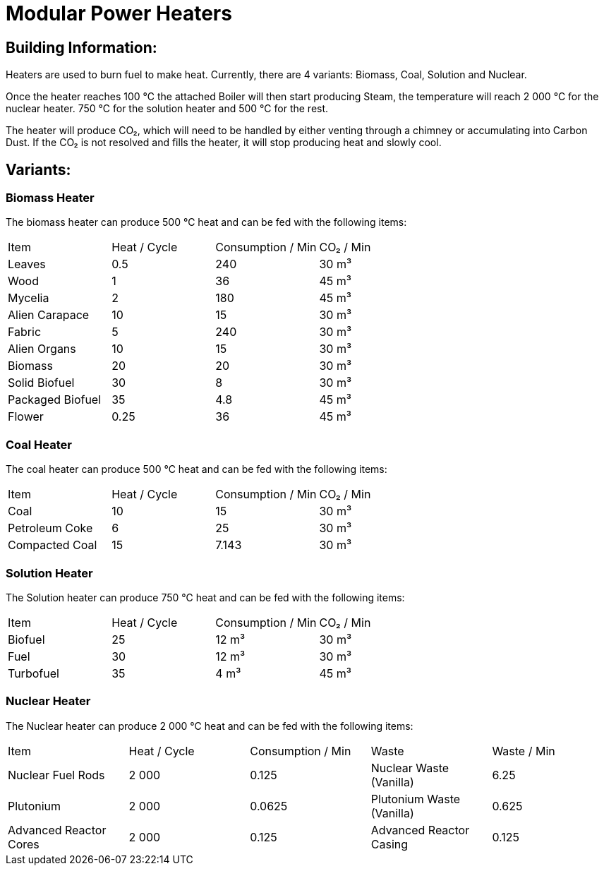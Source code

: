 = Modular Power Heaters

== Building Information:
Heaters are used to burn fuel to make heat. Currently, there are 4 variants: Biomass, Coal, Solution and Nuclear.

Once the heater reaches 100{nbsp}℃ the attached Boiler will then start producing Steam, the temperature will reach 2{nbsp}000{nbsp}℃ for the nuclear heater. 750{nbsp}℃ for the solution heater and 500{nbsp}℃ for the rest.

The heater will produce CO₂, which will need to be handled by either venting through a chimney or accumulating into Carbon Dust. If the CO₂ is not resolved and fills the heater, it will stop producing heat and slowly cool.

== Variants:

=== Biomass Heater
The biomass heater can produce 500{nbsp}℃ heat and can be fed with the following items:

|===
| Item   | Heat / Cycle | Consumption / Min | CO₂ / Min
| Leaves|0.5|240|30{nbsp}m³
| Wood|1|36|45{nbsp}m³
| Mycelia|2|180|45{nbsp}m³
| Alien Carapace|10|15|30{nbsp}m³
| Fabric|5|240|30{nbsp}m³
| Alien Organs|10|15|30{nbsp}m³
| Biomass|20|20|30{nbsp}m³
| Solid Biofuel|30|8|30{nbsp}m³
| Packaged Biofuel|35|4.8|45{nbsp}m³
| Flower|0.25|36|45{nbsp}m³
|===

=== Coal Heater
The coal heater can produce 500{nbsp}℃ heat and can be fed with the following items:

|===
| Item   | Heat / Cycle | Consumption / Min |CO₂ / Min
|Coal|10|15|30{nbsp}m³
|Petroleum Coke|6|25|30{nbsp}m³
|Compacted Coal|15|7.143|30{nbsp}m³
|===

=== Solution Heater
The Solution heater can produce 750{nbsp}℃ heat and can be fed with the following items:
|===
| Item   | Heat / Cycle | Consumption / Min | CO₂  / Min
| Biofuel|25|12{nbsp}m³|30{nbsp}m³
| Fuel|30|12{nbsp}m³|30{nbsp}m³
| Turbofuel|35|4{nbsp}m³|45{nbsp}m³
|===

=== Nuclear Heater
The Nuclear heater can produce 2{nbsp}000{nbsp}℃ heat and can be fed with the following items:

|===
| Item   | Heat / Cycle | Consumption / Min | Waste | Waste  / Min
| Nuclear Fuel Rods|2{nbsp}000|0.125|Nuclear Waste (Vanilla)| 6.25
| Plutonium|2{nbsp}000|0.0625|Plutonium Waste (Vanilla)| 0.625
| Advanced Reactor Cores|2{nbsp}000|0.125|Advanced Reactor Casing| 0.125
|===
